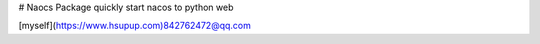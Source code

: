 # Naocs Package
quickly start nacos to python web

[myself](https://www.hsupup.com)842762472@qq.com

